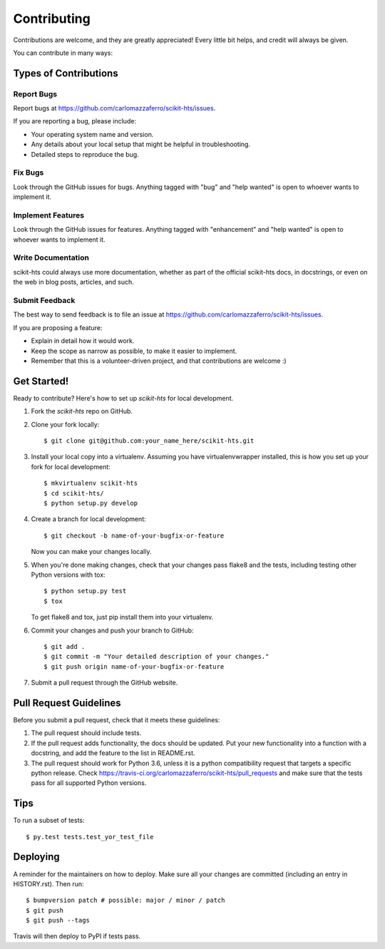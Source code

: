 .. highlight:: shell

.. _Contribute:

============
Contributing
============

Contributions are welcome, and they are greatly appreciated! Every little bit
helps, and credit will always be given.

You can contribute in many ways:

Types of Contributions
----------------------

Report Bugs
~~~~~~~~~~~

Report bugs at https://github.com/carlomazzaferro/scikit-hts/issues.

If you are reporting a bug, please include:

* Your operating system name and version.
* Any details about your local setup that might be helpful in troubleshooting.
* Detailed steps to reproduce the bug.

Fix Bugs
~~~~~~~~

Look through the GitHub issues for bugs. Anything tagged with "bug" and "help
wanted" is open to whoever wants to implement it.

Implement Features
~~~~~~~~~~~~~~~~~~

Look through the GitHub issues for features. Anything tagged with "enhancement"
and "help wanted" is open to whoever wants to implement it.

Write Documentation
~~~~~~~~~~~~~~~~~~~

scikit-hts could always use more documentation, whether as part of the
official scikit-hts docs, in docstrings, or even on the web in blog posts,
articles, and such.

Submit Feedback
~~~~~~~~~~~~~~~

The best way to send feedback is to file an issue at https://github.com/carlomazzaferro/scikit-hts/issues.

If you are proposing a feature:

* Explain in detail how it would work.
* Keep the scope as narrow as possible, to make it easier to implement.
* Remember that this is a volunteer-driven project, and that contributions
  are welcome :)

Get Started!
------------

Ready to contribute? Here's how to set up `scikit-hts` for local development.

1. Fork the `scikit-hts` repo on GitHub.
2. Clone your fork locally::

    $ git clone git@github.com:your_name_here/scikit-hts.git

3. Install your local copy into a virtualenv. Assuming you have virtualenvwrapper installed, this is how you set up your fork for local development::

    $ mkvirtualenv scikit-hts
    $ cd scikit-hts/
    $ python setup.py develop

4. Create a branch for local development::

    $ git checkout -b name-of-your-bugfix-or-feature

   Now you can make your changes locally.

5. When you're done making changes, check that your changes pass flake8 and the
   tests, including testing other Python versions with tox::

    $ python setup.py test
    $ tox

   To get flake8 and tox, just pip install them into your virtualenv.

6. Commit your changes and push your branch to GitHub::

    $ git add .
    $ git commit -m "Your detailed description of your changes."
    $ git push origin name-of-your-bugfix-or-feature

7. Submit a pull request through the GitHub website.

Pull Request Guidelines
-----------------------

Before you submit a pull request, check that it meets these guidelines:

1. The pull request should include tests.
2. If the pull request adds functionality, the docs should be updated. Put
   your new functionality into a function with a docstring, and add the
   feature to the list in README.rst.
3. The pull request should work for Python 3.6, unless it is a python compatibility request
   that targets a specific python release. Check
   https://travis-ci.org/carlomazzaferro/scikit-hts/pull_requests
   and make sure that the tests pass for all supported Python versions.

Tips
----

To run a subset of tests::

$ py.test tests.test_yor_test_file


Deploying
---------

A reminder for the maintainers on how to deploy.
Make sure all your changes are committed (including an entry in HISTORY.rst).
Then run::

$ bumpversion patch # possible: major / minor / patch
$ git push
$ git push --tags

Travis will then deploy to PyPI if tests pass.
